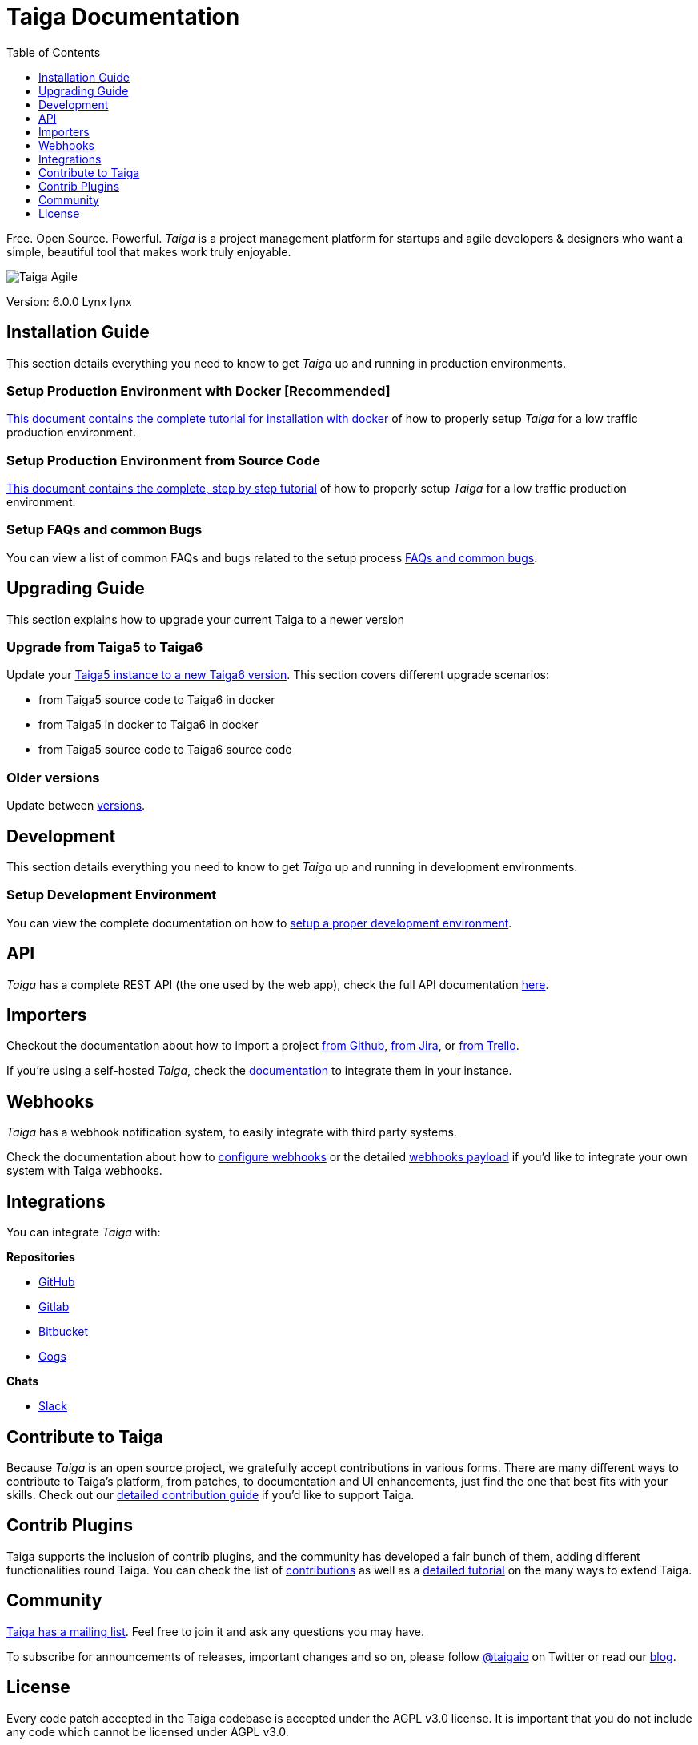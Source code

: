 = Taiga Documentation
:toc: left
:toclevels: 1

Free. Open Source. Powerful. _Taiga_ is a project management platform for startups
and agile developers & designers who want a simple, beautiful tool that makes work
truly enjoyable.

image::imgs/logo.png[Taiga Agile]

Version: 6.0.0 Lynx lynx

[[installation-guide]]
== Installation Guide

This section details everything you need to know to get _Taiga_ up and running in production environments.

=== Setup Production Environment with Docker [Recommended]

link:setup-production.html#setup-prod-with-docker[This document contains the complete tutorial for installation with docker] of how
to properly setup _Taiga_ for a low traffic production environment.

=== Setup Production Environment from Source Code

link:setup-production.html#setup-prod-from-source-code[This document contains the complete, step by step tutorial] of how
to properly setup _Taiga_ for a low traffic production environment.

=== Setup FAQs and common Bugs

You can view a list of common FAQs and bugs related to the setup process link:setup-faqs.html[FAQs and common bugs].

[[upgrading-guide]]
== Upgrading Guide

This section explains how to upgrade your current Taiga to a newer version

=== Upgrade from Taiga5 to Taiga6

Update your link:upgrades-5to6.html[Taiga5 instance to a new Taiga6 version].
This section covers different upgrade scenarios:

- from Taiga5 source code to Taiga6 in docker
- from Taiga5 in docker to Taiga6 in docker
- from Taiga5 source code to Taiga6 source code

=== Older versions

Update between link:upgrades-older.html[versions].

[[development]]
== Development

This section details everything you need to know to get _Taiga_ up and running in development environments.

=== Setup Development Environment

You can view the complete documentation on how to link:setup-development.html[setup a proper development environment].

[[api]]
== API

_Taiga_ has a complete REST API (the one used by the web app), check the full API documentation link:api.html[here].


[[importers]]
== Importers

Checkout the documentation about how to import a project link:https://resources.taiga.io/extend/importer-github/[from Github], link:https://resources.taiga.io/extend/importer-jira/[from Jira], or link:https://resources.taiga.io/extend/importer-trello/[from Trello].

If you're using a self-hosted _Taiga_, check the link:importers.html[documentation] to integrate them in your instance.

[[webhooks]]
== Webhooks

_Taiga_ has a webhook notification system, to easily integrate with third party systems.

Check the documentation about how to link:webhooks-configuration.html[configure webhooks] or the detailed link:webhooks.html[webhooks payload] if you'd like to integrate your own system with Taiga webhooks.

[[integrations]]
== Integrations

You can integrate _Taiga_ with:

**Repositories**

* link:integrations-github.html[GitHub]
* link:integrations-gitlab.html[Gitlab]
* link:integrations-bitbucket.html[Bitbucket]
* link:integrations-gogs.html[Gogs]

**Chats**

* link:integrations-slack.html[Slack]

[[how-to-contribute]]
== Contribute to Taiga

Because _Taiga_ is an open source project, we gratefully accept contributions in various forms. There are many different ways to contribute to Taiga's platform, from patches, to documentation and UI enhancements, just find the one that best fits with your skills. Check out our link:https://resources.taiga.io/extend/how-can-i-contribute[detailed contribution guide] if you'd like to support Taiga.

[[contrib-plugins]]
== Contrib Plugins

Taiga supports the inclusion of contrib plugins, and the community has developed a fair bunch of them, adding different functionalities round Taiga. You can check the list of link:https://resources.taiga.io/extend/contributions[contributions] as well as a link:https://resources.taiga.io/extend/how-to-extend-taiga[detailed tutorial] on the many ways to extend Taiga.

[[community]]
== Community

link:http://groups.google.com/d/forum/taigaio[Taiga has a mailing list]. Feel free to join it
and ask any questions you may have.

To subscribe for announcements of releases, important changes and so on, please follow
link:https://twitter.com/taigaio[@taigaio] on Twitter or read our link:https://blog.taiga.io[blog].


[[license]]
== License

Every code patch accepted in the Taiga codebase is accepted under the AGPL v3.0 license. It is important
that you do not include any code which cannot be licensed under AGPL v3.0.

You can see the complete license in the `LICENSE` file in the root of the repository.
